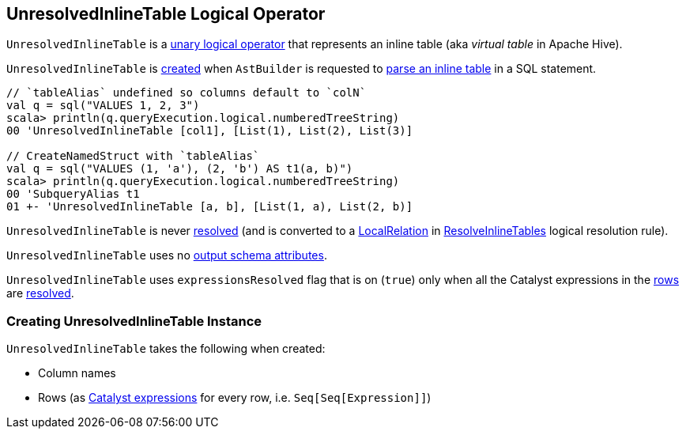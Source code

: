 == [[UnresolvedInlineTable]] UnresolvedInlineTable Logical Operator

`UnresolvedInlineTable` is a <<spark-sql-LogicalPlan.adoc#UnaryNode, unary logical operator>> that represents an inline table (aka _virtual table_ in Apache Hive).

`UnresolvedInlineTable` is <<creating-instance, created>> when `AstBuilder` is requested to <<spark-sql-AstBuilder.adoc#visitInlineTable, parse an inline table>> in a SQL statement.

[source, scala]
----
// `tableAlias` undefined so columns default to `colN`
val q = sql("VALUES 1, 2, 3")
scala> println(q.queryExecution.logical.numberedTreeString)
00 'UnresolvedInlineTable [col1], [List(1), List(2), List(3)]

// CreateNamedStruct with `tableAlias`
val q = sql("VALUES (1, 'a'), (2, 'b') AS t1(a, b)")
scala> println(q.queryExecution.logical.numberedTreeString)
00 'SubqueryAlias t1
01 +- 'UnresolvedInlineTable [a, b], [List(1, a), List(2, b)]
----

[[resolved]]
`UnresolvedInlineTable` is never <<spark-sql-LogicalPlan.adoc#resolved, resolved>> (and is converted to a <<spark-sql-LogicalPlan-LocalRelation.adoc#, LocalRelation>> in <<spark-sql-Analyzer-ResolveInlineTables.adoc#, ResolveInlineTables>> logical resolution rule).

[[output]]
`UnresolvedInlineTable` uses no <<spark-sql-catalyst-QueryPlan.adoc#output, output schema attributes>>.

[[expressionsResolved]]
`UnresolvedInlineTable` uses `expressionsResolved` flag that is on (`true`) only when all the Catalyst expressions in the <<rows, rows>> are <<spark-sql-Expression.adoc#resolved, resolved>>.

=== [[creating-instance]] Creating UnresolvedInlineTable Instance

`UnresolvedInlineTable` takes the following when created:

* [[names]] Column names
* [[rows]] Rows (as <<spark-sql-Expression.adoc#, Catalyst expressions>> for every row, i.e. `Seq[Seq[Expression]]`)

